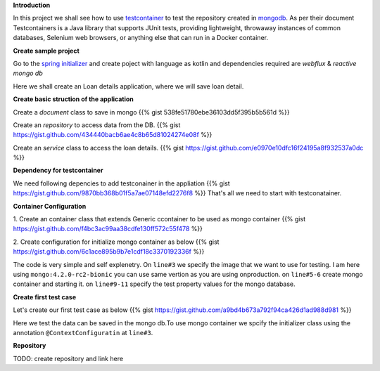 .. title: spring+kotlin+mongo+testcontainr
.. slug: spring+kotlin+mongo+testcontainr
.. date: 2020-01-17 00:42:49 UTC+07:00
.. tags: testcontainer,spring,kotlin,mongo
.. category: 
.. link: 
.. description: 
.. type: text


**Introduction**


In this project we shall see how to use `testcontainer <https://www.testcontainers.org/>`_ to test the repository created in `mongodb <https://www.mongodb.com/>`_. As per their document Testcontainers is a Java library that supports JUnit tests, providing lightweight, throwaway instances of common databases, Selenium web browsers, or anything else that can run in a Docker container.

**Create sample project**


Go to the `spring initializer <http://start.spring.io/>`_ and create poject with language as kotlin and dependencies required are `webflux` & `reactive mongo db`


Here we shall create an Loan details application, where we will save loan detail.

**Create basic struction of the application**
 
Create a `document` class to save in mongo
{{% gist 538fe51780ebe36103dd5f395b5b561d %}}


Create an `repository` to access data from the DB.
{{% gist https://gist.github.com/434440bacb6ae4c8b65d81024274e08f %}}


Create an `service` class to access the loan details.
{{% gist https://gist.github.com/e0970e10dfc16f24195a8f932537a0dc %}}


**Dependency for testcontainer**


We need following depencies to add testconainer in the appliation
{{% gist https://gist.github.com/9870bb368b01f5a7ae07148efd2276f8 %}}
That's all we need to start with testconatainer.


**Container Configuration**


1. Create an container class that extends Generic ccontainer to be used as mongo container
{{% gist https://gist.github.com/f4bc3ac99aa38cdfe130ff572c55f478 %}}


2. Create configuration for initialize mongo container as below 
{{% gist https://gist.github.com/6c1ace895b9b7e1cdf18c3370192336f %}}


The code is very simple and self explenetry. On ``line#3`` we specify the image that we want to use for testing. I am here using ``mongo:4.2.0-rc2-bionic`` you can use same vertion as you are using onproduction. on ``line#5-6`` create mongo container and starting it. on ``line#9-11`` specify the test property values for the mongo database.


**Create first test case**


Let's create our first test case as below 
{{% gist https://gist.github.com/a9bd4b673a792f94ca426d1ad988d981 %}}

Here we test the data can be saved in the mongo db.To use mongo container we spcify the initializer class using the annotation ``@ContextConfiguratin`` at ``line#3``.


**Repository**


TODO: create repository and link here


